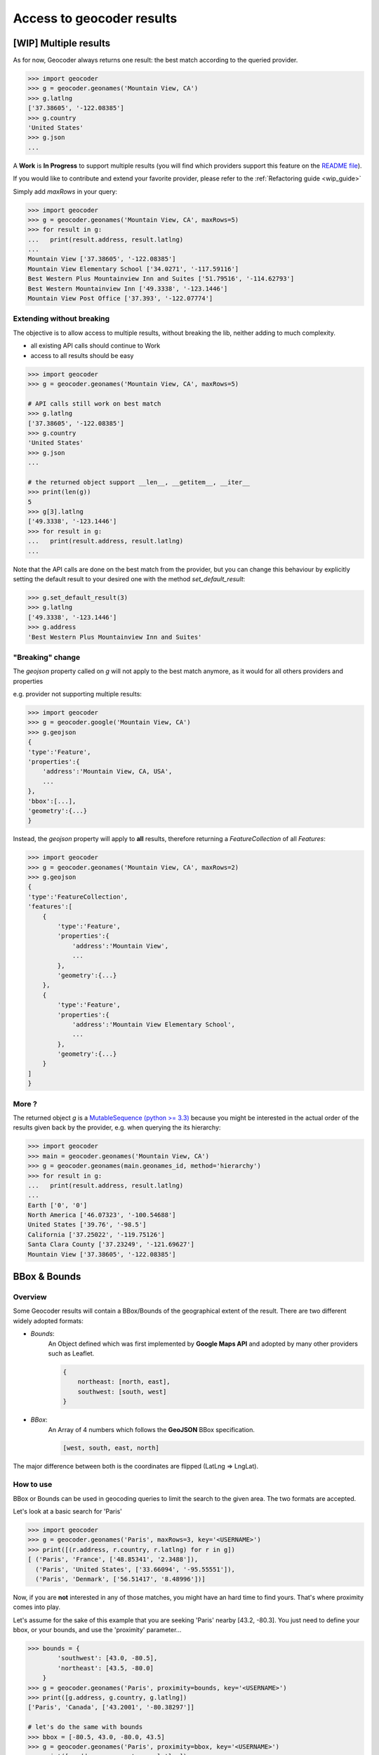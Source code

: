 Access to geocoder results
==========================

[WIP] Multiple results
~~~~~~~~~~~~~~~~~~~~~~~~~~~~~~~~~~~~~

As for now, Geocoder always returns one result: the best match according to the queried provider.

.. code-block:: python

    >>> import geocoder
    >>> g = geocoder.geonames('Mountain View, CA')
    >>> g.latlng
    ['37.38605', '-122.08385']
    >>> g.country
    'United States'
    >>> g.json
    ...


A **Work** is **In Progress** to support multiple results (you will find which providers support this feature on the `README file <https://github.com/DenisCarriere/geocoder/blob/master/README.md>`_).

If you would like to contribute and extend your favorite provider, please refer to the :ref:`Refactoring guide <wip_guide>`

Simply add *maxRows* in your query:

.. code-block:: python

    >>> import geocoder
    >>> g = geocoder.geonames('Mountain View, CA', maxRows=5)
    >>> for result in g:
    ...   print(result.address, result.latlng)
    ...
    Mountain View ['37.38605', '-122.08385']
    Mountain View Elementary School ['34.0271', '-117.59116']
    Best Western Plus Mountainview Inn and Suites ['51.79516', '-114.62793']
    Best Western Mountainview Inn ['49.3338', '-123.1446']
    Mountain View Post Office ['37.393', '-122.07774']


Extending without breaking
--------------------------

The objective is to allow access to multiple results, without breaking the lib, neither adding to much complexity.

- all existing API calls should continue to Work
- access to all results should be easy

.. code-block:: python

    >>> import geocoder
    >>> g = geocoder.geonames('Mountain View, CA', maxRows=5)

    # API calls still work on best match
    >>> g.latlng
    ['37.38605', '-122.08385']
    >>> g.country
    'United States'
    >>> g.json
    ...

    # the returned object support __len__, __getitem__, __iter__
    >>> print(len(g))
    5
    >>> g[3].latlng
    ['49.3338', '-123.1446']
    >>> for result in g:
    ...   print(result.address, result.latlng)
    ...

Note that the API calls are done on the best match from the provider, but you can change this behaviour by explicitly setting the default result to your desired one with the method *set_default_result*:

.. code-block:: python

    >>> g.set_default_result(3)
    >>> g.latlng
    ['49.3338', '-123.1446']
    >>> g.address
    'Best Western Plus Mountainview Inn and Suites'

"Breaking" change
-----------------

The `geojson` property called on `g` will not apply to the best match anymore, as it would for all others providers and properties

e.g. provider not supporting multiple results:

.. code-block:: python

    >>> import geocoder
    >>> g = geocoder.google('Mountain View, CA')
    >>> g.geojson
    {
    'type':'Feature',
    'properties':{
        'address':'Mountain View, CA, USA',
        ...
    },
    'bbox':[...],
    'geometry':{...}
    }

Instead, the *geojson* property will apply to **all** results, therefore returning a *FeatureCollection* of all *Features*:

.. code-block:: python

    >>> import geocoder
    >>> g = geocoder.geonames('Mountain View, CA', maxRows=2)
    >>> g.geojson
    {
    'type':'FeatureCollection',
    'features':[
        {
            'type':'Feature',
            'properties':{
                'address':'Mountain View',
                ...
            },
            'geometry':{...}
        },
        {
            'type':'Feature',
            'properties':{
                'address':'Mountain View Elementary School',
                ...
            },
            'geometry':{...}
        }
    ]
    }

More ?
------

The returned object *g* is a `MutableSequence (python >= 3.3) <https://docs.python.org/3/library/collections.abc.html#collections.abc.MutableSequence>`_ because you might be interested in the actual order of the results given back by the provider, e.g. when querying the its hierarchy:

.. code-block:: python

    >>> import geocoder
    >>> main = geocoder.geonames('Mountain View, CA')
    >>> g = geocoder.geonames(main.geonames_id, method='hierarchy')
    >>> for result in g:
    ...   print(result.address, result.latlng)
    ...
    Earth ['0', '0']
    North America ['46.07323', '-100.54688']
    United States ['39.76', '-98.5']
    California ['37.25022', '-119.75126']
    Santa Clara County ['37.23249', '-121.69627']
    Mountain View ['37.38605', '-122.08385']

.. _bbox:

BBox & Bounds
~~~~~~~~~~~~~

Overview
--------

Some Geocoder results will contain a BBox/Bounds of the geographical extent of the result.
There are two different widely adopted formats:

- `Bounds`: 
    An Object defined which was first implemented by **Google Maps API** and adopted by many other providers such as Leaflet.

    .. code-block:: python

        {
            northeast: [north, east],
            southwest: [south, west]
        }


- `BBox`:
    An Array of 4 numbers which follows the **GeoJSON** BBox specification.

    .. code-block:: python

        [west, south, east, north]

The major difference between both is the coordinates are flipped (LatLng => LngLat).

How to use 
----------

BBox or Bounds can be used in geocoding queries to limit the search to the given area. The two formats are accepted.

Let's look at a basic search for 'Paris'

.. code-block:: python

    >>> import geocoder
    >>> g = geocoder.geonames('Paris', maxRows=3, key='<USERNAME>')
    >>> print([(r.address, r.country, r.latlng) for r in g])
    [ ('Paris', 'France', ['48.85341', '2.3488']), 
      ('Paris', 'United States', ['33.66094', '-95.55551']), 
      ('Paris', 'Denmark', ['56.51417', '8.48996'])]

Now, if you are **not** interested in any of those matches, you might have an hard time to find yours. That's where proximity comes into play.

Let's assume for the sake of this example that you are seeking 'Paris' nearby [43.2, -80.3]. You just need to define your bbox, or your bounds, and use the 'proximity' parameter...


.. code-block:: python

    >>> bounds = {
            'southwest': [43.0, -80.5],
            'northeast': [43.5, -80.0]
        }
    >>> g = geocoder.geonames('Paris', proximity=bounds, key='<USERNAME>')
    >>> print([g.address, g.country, g.latlng])
    ['Paris', 'Canada', ['43.2001', '-80.38297']]

    # let's do the same with bounds
    >>> bbox = [-80.5, 43.0, -80.0, 43.5]
    >>> g = geocoder.geonames('Paris', proximity=bbox, key='<USERNAME>')
    >>> print([g.address, g.country, g.latlng])
    ['Paris', 'Canada', ['43.2001', '-80.38297']]

Actually, you can even just use a couple of (lat, lng) and the box will be created with a tolerance of 0.5 degrees in the four directions (west, south, east, north)

.. code-block:: python

    >>> latlng = [43.0, -80.0]
    >>> g = geocoder.geonames('Paris', proximity=latlng, key='<USERNAME>')
    >>> print([g.address, g.country, g.latlng])
    ['Paris', 'Canada', ['43.2001', '-80.38297']]


Compliant providers
-------------------

- :doc:`Google Places <providers/Google>`
- :doc:`Geonames <providers/GeoNames>`
- :doc:`Mapbox <providers/Mapbox>`

